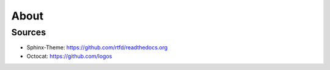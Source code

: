 About
=====
   
Sources
-------

* Sphinx-Theme: https://github.com/rtfd/readthedocs.org
* Octocat: https://github.com/logos